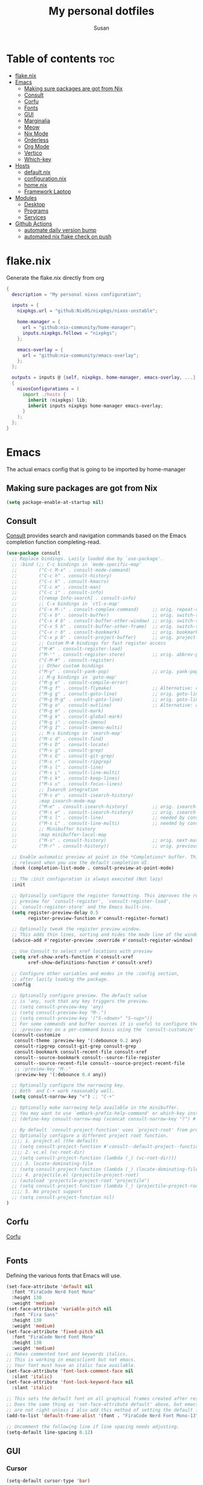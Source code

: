 #+TITLE: My personal dotfiles
#+PROPERTY: header-args :tangle-mode (identity #o444)
#+STARTUP: overview
#+AUTHOR: Susan
#+EMAIL: susan@susan.lol
#+DESCRIPTION: My personal dotfiles configured using org mode, nixos, home-manager and emacs

* Table of contents :toc:
- [[#flakenix][flake.nix]]
- [[#emacs][Emacs]]
  - [[#making-sure-packages-are-got-from-nix][Making sure packages are got from Nix]]
  - [[#consult][Consult]]
  - [[#corfu][Corfu]]
  - [[#fonts][Fonts]]
  - [[#gui][GUI]]
  - [[#marginalia][Marginalia]]
  - [[#meow][Meow]]
  - [[#nix-mode][Nix Mode]]
  - [[#orderless][Orderless]]
  - [[#org-mode][Org Mode]]
  - [[#vertico][Vertico]]
  - [[#which-key][Which-key]]
- [[#hosts][Hosts]]
  - [[#defaultnix][default.nix]]
  - [[#configurationnix][configuration.nix]]
  - [[#homenix][home.nix]]
  - [[#framework-laptop][Framework Laptop]]
- [[#modules][Modules]]
  - [[#desktop][Desktop]]
  - [[#programs][Programs]]
  - [[#services][Services]]
- [[#github-actions][Github Actions]]
  - [[#automate-daily-version-bump][automate daily version bump]]
  - [[#automated-nix-flake-check-on-push][automated nix flake check on push]]

* flake.nix
Generate the flake.nix directly from org
#+begin_src nix :tangle ./flake.nix
  {
    description = "My personal nixos configuration";
  
    inputs = {
      nixpkgs.url = "github:NixOS/nixpkgs/nixos-unstable";
  
      home-manager = {
        url = "github:nix-community/home-manager";
        inputs.nixpkgs.follows = "nixpkgs";
      };
  
      emacs-overlay = {
        url = "github:nix-community/emacs-overlay";
      };
    };
  
    outputs = inputs @ {self, nixpkgs, home-manager, emacs-overlay, ...} :
    {
      nixosConfigurations = (
        import ./hosts {
          inherit (nixpkgs) lib;
          inherit inputs nixpkgs home-manager emacs-overlay;
        }
      );
    };
  }
#+end_src

* Emacs
:PROPERTIES:
:header-args:emacs-lisp: :tangle ./modules/programs/emacs/config.el
:END:

The actual emacs config that is going to be imported by home-manager

** Making sure packages are got from Nix
#+BEGIN_SRC emacs-lisp
  (setq package-enable-at-startup nil)
#+END_SRC

** Consult
[[https://github.com/minad/consult][Consult]] provides search and navigation commands based on the Emacs completion function completing-read. 
#+begin_src emacs-lisp
  (use-package consult
    ;; Replace bindings. Lazily loaded due by `use-package'.
    ;; :bind (;; C-c bindings in `mode-specific-map'
    ;;        ("C-c M-x" . consult-mode-command)
    ;;        ("C-c h" . consult-history)
    ;;        ("C-c k" . consult-kmacro)
    ;;        ("C-c m" . consult-man)
    ;;        ("C-c i" . consult-info)
    ;;        ([remap Info-search] . consult-info)
    ;;        ;; C-x bindings in `ctl-x-map'
    ;;        ("C-x M-:" . consult-complex-command)     ;; orig. repeat-complex-command
    ;;        ("C-x b" . consult-buffer)                ;; orig. switch-to-buffer
    ;;        ("C-x 4 b" . consult-buffer-other-window) ;; orig. switch-to-buffer-other-window
    ;;        ("C-x 5 b" . consult-buffer-other-frame)  ;; orig. switch-to-buffer-other-frame
    ;;        ("C-x r b" . consult-bookmark)            ;; orig. bookmark-jump
    ;;        ("C-x p b" . consult-project-buffer)      ;; orig. project-switch-to-buffer
    ;;        ;; Custom M-# bindings for fast register access
    ;;        ("M-#" . consult-register-load)
    ;;        ("M-'" . consult-register-store)          ;; orig. abbrev-prefix-mark (unrelated)
    ;;        ("C-M-#" . consult-register)
    ;;        ;; Other custom bindings
    ;;        ("M-y" . consult-yank-pop)                ;; orig. yank-pop
    ;;        ;; M-g bindings in `goto-map'
    ;;        ("M-g e" . consult-compile-error)
    ;;        ("M-g f" . consult-flymake)               ;; Alternative: consult-flycheck
    ;;        ("M-g g" . consult-goto-line)             ;; orig. goto-line
    ;;        ("M-g M-g" . consult-goto-line)           ;; orig. goto-line
    ;;        ("M-g o" . consult-outline)               ;; Alternative: consult-org-heading
    ;;        ("M-g m" . consult-mark)
    ;;        ("M-g k" . consult-global-mark)
    ;;        ("M-g i" . consult-imenu)
    ;;        ("M-g I" . consult-imenu-multi)
    ;;        ;; M-s bindings in `search-map'
    ;;        ("M-s d" . consult-find)
    ;;        ("M-s D" . consult-locate)
    ;;        ("M-s g" . consult-grep)
    ;;        ("M-s G" . consult-git-grep)
    ;;        ("M-s r" . consult-ripgrep)
    ;;        ("M-s l" . consult-line)
    ;;        ("M-s L" . consult-line-multi)
    ;;        ("M-s k" . consult-keep-lines)
    ;;        ("M-s u" . consult-focus-lines)
    ;;        ;; Isearch integration
    ;;        ("M-s e" . consult-isearch-history)
    ;;        :map isearch-mode-map
    ;;        ("M-e" . consult-isearch-history)         ;; orig. isearch-edit-string
    ;;        ("M-s e" . consult-isearch-history)       ;; orig. isearch-edit-string
    ;;        ("M-s l" . consult-line)                  ;; needed by consult-line to detect isearch
    ;;        ("M-s L" . consult-line-multi)            ;; needed by consult-line to detect isearch
    ;;        ;; Minibuffer history
    ;;        :map minibuffer-local-map
    ;;        ("M-s" . consult-history)                 ;; orig. next-matching-history-element
    ;;        ("M-r" . consult-history))                ;; orig. previous-matching-history-element

    ;; Enable automatic preview at point in the *Completions* buffer. This is
    ;; relevant when you use the default completion UI.
    :hook (completion-list-mode . consult-preview-at-point-mode)

    ;; The :init configuration is always executed (Not lazy)
    :init

    ;; Optionally configure the register formatting. This improves the register
    ;; preview for `consult-register', `consult-register-load',
    ;; `consult-register-store' and the Emacs built-ins.
    (setq register-preview-delay 0.5
          register-preview-function #'consult-register-format)

    ;; Optionally tweak the register preview window.
    ;; This adds thin lines, sorting and hides the mode line of the window.
    (advice-add #'register-preview :override #'consult-register-window)

    ;; Use Consult to select xref locations with preview
    (setq xref-show-xrefs-function #'consult-xref
          xref-show-definitions-function #'consult-xref)

    ;; Configure other variables and modes in the :config section,
    ;; after lazily loading the package.
    :config

    ;; Optionally configure preview. The default value
    ;; is 'any, such that any key triggers the preview.
    ;; (setq consult-preview-key 'any)
    ;; (setq consult-preview-key "M-.")
    ;; (setq consult-preview-key '("S-<down>" "S-<up>"))
    ;; For some commands and buffer sources it is useful to configure the
    ;; :preview-key on a per-command basis using the `consult-customize' macro.
    (consult-customize
     consult-theme :preview-key '(:debounce 0.2 any)
     consult-ripgrep consult-git-grep consult-grep
     consult-bookmark consult-recent-file consult-xref
     consult--source-bookmark consult--source-file-register
     consult--source-recent-file consult--source-project-recent-file
     ;; :preview-key "M-."
     :preview-key '(:debounce 0.4 any))

    ;; Optionally configure the narrowing key.
    ;; Both  and C-+ work reasonably well.
    (setq consult-narrow-key "<") ;; "C-+"

    ;; Optionally make narrowing help available in the minibuffer.
    ;; You may want to use `embark-prefix-help-command' or which-key instead.
    ;; (define-key consult-narrow-map (vconcat consult-narrow-key "?") #'consult-narrow-help)

    ;; By default `consult-project-function' uses `project-root' from project.el.
    ;; Optionally configure a different project root function.
    ;;;; 1. project.el (the default)
    ;; (setq consult-project-function #'consult--default-project--function)
    ;;;; 2. vc.el (vc-root-dir)
    ;; (setq consult-project-function (lambda (_) (vc-root-dir)))
    ;;;; 3. locate-dominating-file
    ;; (setq consult-project-function (lambda (_) (locate-dominating-file "." ".git")))
    ;;;; 4. projectile.el (projectile-project-root)
    ;; (autoload 'projectile-project-root "projectile")
    ;; (setq consult-project-function (lambda (_) (projectile-project-root)))
    ;;;; 5. No project support
    ;; (setq consult-project-function nil)
  )
#+end_src

** Corfu
[[https://github.com/minad/corfu][Corfu]] 
#+begin_src emacs-lisp
#+end_src

** Fonts
Defining the various fonts that Emacs will use.

#+begin_src emacs-lisp
  (set-face-attribute 'default nil
    :font "FiraCode Nerd Font Mono"
    :height 130
    :weight 'medium)
  (set-face-attribute 'variable-pitch nil
    :font "Fira Sans"
    :height 130
    :weight 'medium)
  (set-face-attribute 'fixed-pitch nil
    :font "FiraCode Nerd Font Mono"
    :height 130
    :weight 'medium)
  ;; Makes commented text and keywords italics.
  ;; This is working in emacsclient but not emacs.
  ;; Your font must have an italic face available.
  (set-face-attribute 'font-lock-comment-face nil
    :slant 'italic)
  (set-face-attribute 'font-lock-keyword-face nil
    :slant 'italic)

  ;; This sets the default font on all graphical frames created after restarting Emacs.
  ;; Does the same thing as 'set-face-attribute default' above, but emacsclient fonts
  ;; are not right unless I also add this method of setting the default font.
  (add-to-list 'default-frame-alist '(font . "FiraCode Nerd Font Mono-13"))

  ;; Uncomment the following line if line spacing needs adjusting.
  (setq-default line-spacing 0.12)

#+end_src

** GUI
*** Cursor
#+begin_src emacs-lisp
(setq-default cursor-type 'bar)
#+end_src

*** Pointer
I don't use the pointer so lets hide it
#+begin_src emacs-lisp
(setq make-pointer-invisible nil)
#+end_src

*** Theme
#+begin_src emacs-lisp
(use-package gruvbox-theme
  :config
  ;; Enable the theme
  (load-theme 'gruvbox-dark-medium t))
#+end_src

*** Disable Menubar, Toolbars and Scrollbars
#+begin_src emacs-lisp
(menu-bar-mode -1)
(tool-bar-mode -1)
(scroll-bar-mode -1)
#+end_src

*** Display Line Numbers and Truncated Lines
#+begin_src emacs-lisp
(global-display-line-numbers-mode 1)
(global-visual-line-mode t)
#+end_src

** Marginalia
[[https://github.com/minad/marginalia][Marginalia]] provides rich annotations
#+begin_src emacs-lisp

(use-package marginalia
  ;; Bind `marginalia-cycle' locally in the minibuffer.  To make the binding
  ;; available in the *Completions* buffer, add it to the
  ;; `completion-list-mode-map'.
  ;; :bind (:map minibuffer-local-map
  ;;      ("M-A" . marginalia-cycle))

  :init
  (marginalia-mode))
#+end_src

** Meow
[[https://github.com/meow-edit/meow][Meow]] is yet another modal editing on Emacs
#+begin_src emacs-lisp :tangle no
(use-package meow  
  :config
    (setq meow-cheatsheet-layout meow-cheatsheet-layout-qwerty)
  (meow-motion-overwrite-define-key
   '("j" . meow-next)
   '("k" . meow-prev)
   '("<escape>" . ignore))


;; Using leader define key as an alternative to general.el
  (meow-leader-define-key
   ;; SPC j/k will run the original command in MOTION state.
   '("j" . "H-j")
   '("k" . "H-k")

   
   
   '("/" . meow-keypad-describe-key)
   '("?" . meow-cheatsheet))
  (meow-normal-define-key
   '("0" . meow-expand-0)
   '("9" . meow-expand-9)
   '("8" . meow-expand-8)
   '("7" . meow-expand-7)
   '("6" . meow-expand-6)
   '("5" . meow-expand-5)
   '("4" . meow-expand-4)
   '("3" . meow-expand-3)
   '("2" . meow-expand-2)
   '("1" . meow-expand-1)
   '("-" . negative-argument)
   '(";" . meow-reverse)
   '("," . meow-inner-of-thing)
   '("." . meow-bounds-of-thing)
   '("[" . meow-beginning-of-thing)
   '("]" . meow-end-of-thing)
   '("a" . meow-append)
   '("A" . meow-open-below)
   '("b" . meow-back-word)
   '("B" . meow-back-symbol)
   '("c" . meow-change)
   '("d" . meow-delete)
   '("D" . meow-backward-delete)
   '("e" . meow-next-word)
   '("E" . meow-next-symbol)
   '("f" . meow-find)
   '("g" . meow-cancel-selection)
   '("G" . meow-grab)
   '("h" . meow-left)
   '("H" . meow-left-expand)
   '("i" . meow-insert)
   '("I" . meow-open-above)
   '("j" . meow-next)
   '("J" . meow-next-expand)
   '("k" . meow-prev)
   '("K" . meow-prev-expand)
   '("l" . meow-right)
   '("L" . meow-right-expand)
   '("m" . meow-join)
   '("n" . meow-search)
   '("o" . meow-block)
   '("O" . meow-to-block)
   '("p" . meow-yank)
   '("q" . meow-quit)
   '("Q" . meow-goto-line)
   '("r" . meow-replace)
   '("R" . meow-swap-grab)
   '("s" . meow-kill)
   '("t" . meow-till)
   '("u" . meow-undo)
   '("U" . meow-undo-in-selection)
   '("v" . meow-visit)
   '("w" . meow-mark-word)
   '("W" . meow-mark-symbol)
   '("x" . meow-line)
   '("X" . meow-goto-line)
   '("y" . meow-save)
   '("Y" . meow-sync-grab)
   '("z" . meow-pop-selection)
   '("'" . repeat)
   '("<escape>" . ignore))

  ;; Setup indicator
  (meow-setup-indicator)

  (meow-global-mode 1))

#+end_src

** Nix Mode
#+begin_src emacs-lisp
  (use-package nix-mode
  :mode ("\\.nix\\'"))
#+end_src

** Orderless
#+begin_src emacs-lisp
  (use-package orderless
  :init
  ;; Configure a custom style dispatcher (see the Consult wiki)
  ;; (setq orderless-style-dispatchers '(+orderless-consult-dispatch orderless-affix-dispatch)
  ;;       orderless-component-separator #'orderless-escapable-split-on-space)
  (setq completion-styles '(orderless basic)
        completion-category-defaults nil
        completion-category-overrides '((file (styles partial-completion)))))
#+end_src

** Org Mode
*** Disable org electric ident
#+begin_src emacs-lisp
(electric-indent-mode -1)
(setq org-edit-src-content-indentation 0)
#+end_src

*** Enabling Table of Contents
#+begin_src emacs-lisp
  (use-package toc-org
      :commands toc-org-enable
      :init (add-hook 'org-mode-hook 'toc-org-enable))
#+end_src

*** Enabling Org Bullets
Org-bullets gives us attractive bullets rather than asterisks.

#+begin_src emacs-lisp
  (add-hook 'org-mode-hook 'org-indent-mode)
  (use-package org-bullets)
  (add-hook 'org-mode-hook (lambda () (org-bullets-mode 1)))
#+end_src

*** Org-appear
#+begin_src emacs-lisp
  (use-package org-appear
    :commands (org-appear-mode)
    :hook (org-mode . org-appear-mode)
    :init
    (setq org-hide-emphasis-markers t		;; A default setting that needs to be t for org-appear
          org-appear-autoemphasis t		;; Enable org-appear on emphasis (bold, italics, etc)
          org-appear-autolinks t  		;; Don't enable on links
          org-appear-autosubmarkers t))           ;; Enable on subscript and superscript
#+end_src

** Vertico
[[https://github.com/minad/vertico][Vertico]] provides a performant and minimalistic vertical completion UI based on the default completion system.
#+begin_src emacs-lisp
  (use-package vertico
    :init
    (vertico-mode)

    ;; Different scroll margin
    ;; (setq vertico-scroll-margin 0)

    ;; Show more candidates
    ;; (setq vertico-count 20)

    ;; Grow and shrink the Vertico minibuffer
    (setq vertico-resize t)

    ;; Optionally enable cycling for `vertico-next' and `vertico-previous'.
    ;; (setq vertico-cycle t)
    )

  ;; Persist history over Emacs restarts. Vertico sorts by history position.
  (use-package savehist
    :ensure nil
    :init
    (savehist-mode))

  (use-package emacs
    :init
    ;; Add prompt indicator to `completing-read-multiple'.
    ;; We display [CRM<separator>], e.g., [CRM,] if the separator is a comma.
    (defun crm-indicator (args)
      (cons (format "[CRM%s] %s"
                    (replace-regexp-in-string
                     "\\`\\[.*?]\\*\\|\\[.*?]\\*\\'" ""
                     crm-separator)
                    (car args))
            (cdr args)))
    (advice-add #'completing-read-multiple :filter-args #'crm-indicator)

    ;; Do not allow the cursor in the minibuffer prompt
    (setq minibuffer-prompt-properties
          '(read-only t cursor-intangible t face minibuffer-prompt))
    (add-hook 'minibuffer-setup-hook #'cursor-intangible-mode)

    ;; Vertico commands are hidden in normal buffers.
    ;; (setq read-extended-command-predicate
    ;;       #'command-completion-default-include-p)

    ;; Enable recursive minibuffers
    (setq enable-recursive-minibuffers t))  
#+end_src

** Which-key
#+begin_src emacs-lisp
  (use-package which-key
    :init
      (which-key-mode 1)
    :config
    (setq which-key-side-window-location 'bottom
	  which-key-sort-order #'which-key-key-order-alpha
	  which-key-sort-uppercase-first nil
	  which-key-add-column-padding 1
	  which-key-max-display-columns nil
	  which-key-min-display-lines 6
	  which-key-side-window-slot -10
	  which-key-side-window-max-height 0.25
	  which-key-idle-delay 0.8
	  which-key-max-description-length 25
	  which-key-allow-imprecise-window-fit t
	  which-key-separator " → " ))
#+end_src

* Hosts
General configurations that used on all hosts + folders for host specific
** default.nix
#+begin_src nix :tangle ./hosts/default.nix
  { lib, inputs, nixpkgs, home-manager, emacs-overlay, ... }:
  let
    system = "x86_64_linux";

    pkgs = import nixpkgs {
      inherit system;
      config.allowUnfree = true;                              # Allow proprietary software
    };

    lib = nixpkgs.lib;
  in
  {
    framework = lib.nixosSystem {
      inherit system;

      modules = [
        { nixpkgs = {
            overlays = [
              emacs-overlay.overlay
            ];
           config.allowUnfree = true;
          };
        }
        {
          nix.settings = {
            substituters = [
              "https://nix-community.cachix.org"
            ];
            trusted-public-keys = [
              "nix-community.cachix.org-1:mB9FSh9qf2dCimDSUo8Zy7bkq5CX+/rkCWyvRCYg3Fs="
            ];
          };
        }

        ./framework
        ./configuration.nix

        home-manager.nixosModules.home-manager {
          home-manager.useUserPackages = true;
          home-manager.useGlobalPkgs = true;

          home-manager.users.susan = {
            imports = [(import ./home.nix)] ++ [(import ./framework/home.nix)];
          };
        } 
      ];
    };
  } 
#+end_src

** configuration.nix
#+begin_src nix :tangle ./hosts/configuration.nix
{ config, lib, pkgs, ... }:
{
  time.timeZone = "Europe/Bucharest";

  boot.kernelPackages = pkgs.linuxPackages_latest;

  security.polkit.enable = true;

  fonts.packages = with pkgs; [
    (nerdfonts.override { fonts = [ "FiraCode" ]; })
    font-awesome
    fira
  ];

  services = {
    udev.packages = [ pkgs.yubikey-personalization ];
    pcscd.enable = true;
    pipewire = { 
      enable = true;
      pulse.enable = true;
    }; 
  };

  users = {
   mutableUsers = false; 
   defaultUserShell = pkgs.fish;
   users.susan = {
     isNormalUser = true;
     extraGroups = [ "wheel" "video"];
     hashedPassword = "$6$vru/Kz/2RFnBeCXQ$FPDE/DET/P2pNfE2bpVsEdDCeMegmeMApE4l3m/2YR9t6qCSrdiTzqUr8aN1gnOTAcYXBQ30NUf3UtqxINmDL.";
   };
 };

  environment.systemPackages = with pkgs; [ ];

  programs = {
    dconf.enable = true;
    fish.enable = true;
  };

  nix = {
    settings = {
      experimental-features = [ "nix-command" "flakes" ];
      auto-optimise-store = true;
    };
    gc = {
      automatic = true;
      dates = "weekly";
      options = "--delete-older-than 15d";
    };
  };

  networking.networkmanager.enable = true;

  system = {
    #autoUpgrade = {
    #  enable = true;
    #  dates = "02:00";
    #  persistent = true;
    #  flake = "github:susanthenerd/dotfiles";
    #  allowReboot = true;
    #  rebootWindow = {
    #    lower = "02:00";
    #    upper = "04:00";
    #  };
    #}; 
    # This value determines the NixOS release from which the default
    # settings for stateful data, like file locations and database versions
    # on your system were taken. It's perfectly fine and recommended to leave
    # this value at the release version of the first install of this system.
    # Before changing this value read the documentation for this option
    # (e.g. man configuration.nix or on https://nixos.org/nixos/options.html).
    stateVersion = "23.05"; # Did you read the comment?
  }; 
}
#+end_src

** home.nix
home-manager configs
#+begin_src nix :tangle ./hosts/home.nix
{ config, lib, pkgs, ... }:
{ 
  imports =
  [(import ../modules/programs/exa)]
  ++ [(import ../modules/programs/fish)]
  ++ [(import ../modules/programs/git)]
  ++ [(import ../modules/programs/starship)];

  home = {
    username = "susan";
    homeDirectory = "/home/susan";

    packages = with pkgs; [
      pinentry-curses
      neofetch
      htop
    ];
    # pointerCursor = {# This will set cursor system-wide so applications can not choose their own
    #  gtk.enable = true;
    #  #name = "Dracula-cursors";
    #  name = "Catppuccin-Mocha-Dark-Cursors";
    #  #package = pkgs.dracula-theme;
    #  package = pkgs.catppuccin-cursors.mochaDark;
    #  size = 16;
    # };
    stateVersion = "23.05";
  };

  programs = {
    home-manager.enable = true;
  };

  services = {
  };

  gtk = {
    enable = true;
  #  theme = {
  #    name = "Gruvbox-Dark";
  #    package = pkgs.gruvbox-dark-gtk;
  #  };
    font = {
      name = "Fira Sans";
    };
  };
}
#+END_src

** Framework Laptop
Specific configs for my Framework Laptop
Specs of the Framework
i7-1280P 6P 8E 20T 4.7Ghz
64GB DDR4 3200Mhz
Segate Firecuda 530 2TB Nvme GEN 4x4

*** default.nix
#+begin_src nix :tangle ./hosts/framework/default.nix
{ config, pkgs, lib, ... }:
{
  security.pam.services = {
    login.u2fAuth = true;
    sudo.u2fAuth = true;
  };
  
  imports = [(import ./hardware-configuration.nix)] ++ [(../../modules/services/syncthing)];
  
  programs = {
    light.enable = true;
  };

  networking.hostName = "framework";

  services = {
    # tlp.enable = true;                      # TLP and auto-cpufreq for power management    
    auto-cpufreq.enable = true;
    # blueman.enable = true;
  };
  xdg.portal = {
    enable = true;
    wlr.enable = true;
  };
}
#+end_src

*** hardware-configuration.nix
The only special thing here is that I have here configured the file systems
#+begin_src nix :tangle ./hosts/framework/hardware-configuration.nix
{ config, lib, pkgs, modulesPath, ... }:
{
  imports = [ (modulesPath + "/installer/scan/not-detected.nix") ];

  fileSystems = {
    "/" ={ 
      device = "/dev/disk/by-uuid/b183e5d3-8679-4e45-88e6-bc1393323dfd";
      fsType = "btrfs";
    };
    "/boot" ={ 
      device = "/dev/disk/by-uuid/9829-2BBA";
      fsType = "vfat";
    };
  };

  boot = {
    initrd = {
      availableKernelModules = [ "xhci_pci" "thunderbolt" "nvme" "usb_storage" "usbhid" "sd_mod" ];
      kernelModules = [ "dm-snapshot" ];
      luks.devices."luks" = { 
        device = "/dev/disk/by-uuid/6c40ab71-86cd-40ff-82f6-0936ad7eb61d";
        preLVM = true;
      };
    };
    kernelModules = [ "kvm-intel" ];
    extraModulePackages = [ ];
    loader = {
      systemd-boot.enable = true;
      efi.canTouchEfiVariables = true;
    };
  };

  swapDevices = [ { device = "/dev/disk/by-uuid/9a231275-fc03-40c1-8c7b-a14f1592f185"; } ];

  networking.useDHCP = lib.mkDefault true;

  networking.firewall = {
    enable = true;
    # 1714 to 1764 are used by kdeconnect
    # 21027 and 22000 are used by syncthing
    allowedTCPPortRanges = [ { from = 1714; to = 1764; } ];
    allowedUDPPortRanges = [ { from = 1714; to = 1764; } ];
  };

  nixpkgs.hostPlatform = lib.mkDefault "x86_64-linux";
  powerManagement.cpuFreqGovernor = lib.mkDefault "powersave";
  hardware = {
    opengl.enable = true; 
    pulseaudio.enable = false;
    cpu.intel.updateMicrocode = lib.mkDefault config.hardware.enableRedistributableFirmware;
  };
}
#+end_src

*** home.nix
Specific home-manager configs for my framework
#+begin_src nix :tangle ./hosts/framework/home.nix
{ config, lib, pkgs, ... }:
{
  imports = [(import ../../modules/desktop/sway)]
  ++ [(import ../../modules/programs/emacs)]
  ++ [(import ../../modules/programs/foot)]
  ++ [(import ../../modules/programs/mako)];
  programs = {
  };

  home.packages = with pkgs; [
    firefox
    signal-desktop
    yubioath-flutter
    grim
    slurp
    pavucontrol
    qbittorrent
    fuzzel
  ];
  xdg.enable = true;
}
#+end_src

* Modules
** Desktop
*** Sway
#+begin_src nix :tangle ./modules/desktop/sway/default.nix
{config, lib, pkgs, ... }:
{
  imports = [(../../programs/i3status-rust)];
  wayland.windowManager.sway = {
    enable = true;
    config = rec {
      modifier = "Mod4";
      terminal = "foot";
      startup = [
        # Launch Firefox on start
        {command = "firefox";}
        {command = "signal-desktop";}
      ];
      fonts = {                                                                            
        names = [ "FiraCode Nerd Font Mono" "FontAwesome"];
        style = "Regular";
        size = 11.0;
      };    

      bars = [
        {
          fonts = {
            names = [ "FiraCode Nerd Font Mono" "FontAwesome"];
            style = "Regular";
            size = 11.0;
          };
          position = "bottom";
          statusCommand = "i3status-rs ~/.config/i3status-rust/config-default.toml";
          # colors={
          #  separator = "#666666";
          #  background = "#222222";
          #  statusline = "#dddddd";
          #  focusedWorkspace = {
          #    background = "#0088CC";
          #    border = "#0088CC";
          #    text = "#ffffff";
          #  };
          #  activeWorkspace = {
          #    background = "#333333";
          #    border = "#333333";
          #    text = "#ffffff";
          #  };
          #  inactiveWorkspace = {
          #   background = "#333333";
          #   border = "#333333";
          #   text = "#888888";
          #  };
          #  urgentWorkspace = {
          #    background = "#2f343a";
          #    border = "#900000";
          #    text = "#ffffff";
          #  };
          #};
        }
      ];
      gaps = {
        outer = 0;
        inner = 0;
        # smartBorders = "on";
      };
      keybindings = {
        #Launch stuff
        "${modifier}+Return" = "exec ${terminal}";
        "${modifier}+Shift+b" = "exec firefox";
        "${modifier}+Shift+Return" = "exec fuzzel";

        # Windows
        "${modifier}+Shift+c" = "kill";

        # Layouts
        "${modifier}+b" = "splith";
        "${modifier}+v" = "splitv";

        # Switch the current container between different layout styles
        "${modifier}+s" = "layout stacking";
        "${modifier}+w" = "layout tabbed";
        "${modifier}+e" = "layout toggle split";

        "${modifier}+f" = "fullscreen";

        # Toggle the current focus between tiling and floating mode
        "${modifier}+Shift+space" = "floating toggle";

        # Swap focus between the tiling area and the floating area
        "${modifier}+space" = "focus mode_toggle";

        # Move focus to the parent container
        "${modifier}+a" = "focus parent";

        # Workspaces
        "${modifier}+1" = "workspace number 1";
        "${modifier}+2" = "workspace number 2";
        "${modifier}+3" = "workspace number 3";
        "${modifier}+4" = "workspace number 4";
        "${modifier}+5" = "workspace number 5";
        "${modifier}+6" = "workspace number 6";
        "${modifier}+7" = "workspace number 7";
        "${modifier}+8" = "workspace number 8";
        "${modifier}+9" = "workspace number 9";

        "${modifier}+Shift+1" = "move container to workspace number 1";
        "${modifier}+Shift+2" = "move container to workspace number 2";
        "${modifier}+Shift+3" = "move container to workspace number 3";
        "${modifier}+Shift+4" = "move container to workspace number 4";
        "${modifier}+Shift+5" = "move container to workspace number 5";
        "${modifier}+Shift+6" = "move container to workspace number 6";
        "${modifier}+Shift+7" = "move container to workspace number 7"; 
        "${modifier}+Shift+8" = "move container to workspace number 8";
        "${modifier}+Shift+9" = "move container to workspace number 9";

        # Resize
        "${modifier}+r" = "mode resize";

        # Other keybindings
        "${modifier}+Shift+r" = "reload";
        "${modifier}+Shift+e" = "exec swaynag -t warning -m 'You pressed the exit shortcut. Do you really want to exit sway? This will end your Wayland session.' -b 'Yes, exit sway' 'swaymsg exit'";
      };
      modes = {
        resize = {
          "Down" = "resize grow height 10 px";
          "Escape" = "mode default";
          "Left" = "resize shrink width 10 px";
          "Return" = "mode default";
          "Right" = "resize grow width 10 px";
          "Up" = "resize shrink height 10 px";
          "h" = "resize shrink width 10 px";
          "j" = "resize grow height 10 px";
          "k" = "resize shrink height 10 px";
          "l" = "resize grow width 10 px";
        };
      };

      output = {
        eDP-1 = {
          scale = "1";
        };
        DP-1 = {
          scale = "1";
        };
      };
    };
  };
}
#+end_src

** Programs
*** Emacs
This is home-manager specific things
#+begin_src nix :tangle ./modules/programs/emacs/default.nix
{config, lib, pkgs, ... }:
let  
  myEmacs = pkgs.emacsWithPackagesFromUsePackage {                                      
    config = ./config.el;                                                               
    defaultInitFile = true;
    alwaysEnsure = true;
    package = pkgs.emacs-pgtk;                                                          
  };  
in
{
  programs.emacs = {
    enable = true;
    package = myEmacs;
  };
  services.emacs = {
    enable = true;
    package = myEmacs;
    client.enable = true;
    defaultEditor = true;
  };
}
#+end_src
*** Exa
#+begin_src nix :tangle ./modules/programs/exa/default.nix
  {config, lib, pkgs, ... }:
  {
    programs.exa = {
      enable = true;
      git = true;
      icons = true;
      enableAliases = true;
    };
  }
#+end_src
*** Fish
#+begin_src nix :tangle ./modules/programs/fish/default.nix
  {config, lib, pkgs, ...}:
  {
    programs.fish = {
      enable = true;
      shellAliases = {
        "rebuild" = "sudo nixos-rebuild switch --flake .";
        "flake-check" = "nix flake check";
      };
      shellInit = "set -g fish_greeting";
    };
  }
#+end_src
*** Foot
#+begin_src nix :tangle ./modules/programs/foot/default.nix
  {config, lib, pkgs, ...}:
  {
    programs.foot = {
      enable = true;
      settings = {
        main = {
          font = "FiraCode Nerd Font Mono:size=14";
        };
        colors = {
          # Gruvbox Dark
          background = "282828";
          foreground = "ebdbb2";
          regular0 = "282828";
          regular1 = "cc241d";
          regular2 = "98971a";
          regular3 = "d79921";
          regular4 = "458588";
          regular5 = "b16286";
          regular6 = "689d6a";
          regular7 = "a89984";
          bright0 = "928374";
          bright1 = "fb4934";
          bright2 = "b8bb26";
          bright3 = "fabd2f";
          bright4 = "83a598";
          bright5 = "d3869b";
          bright6 = "8ec07c";
          bright7 = "ebdbb2";
        };
      };
    };
  }
#+end_src
*** Git
#+begin_src nix :tangle ./modules/programs/git/default.nix
  {config, lib, pkgs, ... }:
  {
    programs.git = {
      enable = true;
      userName = "Susan";
      userEmail = "susan@susan.lol";
    };
  }
#+end_src
*** i3Status-rust
#+begin_src nix :tangle ./modules/programs/i3status-rust/default.nix
  {config, lib, pkgs, ... }:
  {
    programs.i3status-rust = {
      enable = true;
      bars = {
        default = {
          theme = "gruvbox-dark";
          icons = "awesome6";
          blocks = [
            {
              block = "memory";
              format = " $icon $mem_used_percents ";
              format_alt = " $icon SWAP $swap_used_percents ";
            }
            {
              block = "cpu";
              interval = 1;
            }
            {
              block = "load";
              format = " $icon $1m ";
              interval = 1;
            }
            {
              block = "sound";
            }
            {
              block = "backlight";
            }
            {
              block = "time";
              format = " $timestamp.datetime(f:'%a %d/%m %R') ";
              interval = 60;
            }
          ];
        };
      };
    };
  }
#+end_src

*** Mako
#+begin_src nix :tangle ./modules/programs/mako/default.nix
  {config, pkgs, lib, ... }:
  {
    services.mako = {
      enable = true;
      font = "FiraCode Nerd Font Mono Medium 13";
    };
  }
#+end_src

*** Starship
#+begin_src nix :tangle ./modules/programs/starship/default.nix
  {config, lib, pkgs, ... }:
  {
    programs.starship = {
      enable = true;
      # Configuration written to ~/.config/starship.toml
      settings = {
        # add_newline = false;
  
        # character = {
        #   success_symbol = "[➜](bold green)";
        #   error_symbol = "[➜](bold red)";
        # };
  
        # package.disabled = true;
      };
    };
  }
#+end_src
** Services
All services configured on my laptop and servers(that are not used for desktop pruposes)
*** Syncthing
File sync to my phone
#+begin_src nix :tangle ./modules/services/syncthing/default.nix
  {config, pkgs, lib, ... }:
  { 
    services.syncthing = {
      enable = true;
      openDefaultPorts = true;
      user = "susan";
      dataDir = "/home/susan/phone/";
      configDir = "/home/susan/.config/syncthing"; # I don't have any special configurations, but I'm letting this option here in case I forget about it 
    };
  }
#+end_src

* Github Actions
** automate daily version bump
#+begin_src yaml :tangle ./.github/workflows/auto-version-bump.yaml
  name: Daily Nix Flake Version Bump

  on:
    schedule:
      - cron:  '0 0 * * *'

  jobs:
    flake_update:
      runs-on: ubuntu-latest

      steps:
      - name: Checkout Repository
        uses: actions/checkout@v3

      - name: Setup Nix
        uses: cachix/install-nix-action@v16

      - name: Update Flake
        run: |
          nix flake update
          if nix flake check; then
            git config --local user.email "action@github.com"
            git config --local user.name "GitHub Action"
            git add flake.lock
            git commit -m "automated daily version bump"
            git push
          fi
#+end_src

** automated nix flake check on push
#+begin_src yaml :tangle ./.github/workflows/auto-commit-check.yaml
  name: Nix Flake Check On Commit
  
  on:
    push:
      branches:
        - '**'
  
  jobs:
    flake_check:
      runs-on: ubuntu-latest
  
      steps:
      - name: Checkout Repository
        uses: actions/checkout@v3

      - name: Setup Nix
        uses: cachix/install-nix-action@v22

      - name: Nix Flake Check
        run: nix flake check
#+end_src

 
